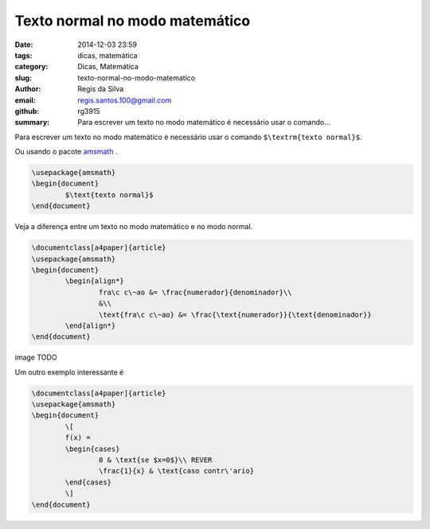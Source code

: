 Texto normal no modo matemático
===============================

:date: 2014-12-03 23:59
:tags: dicas, matemática
:category: Dicas, Matemática
:slug: texto-normal-no-modo-matematico
:author: Regis da Silva
:email: regis.santos.100@gmail.com
:github: rg3915
:summary: Para escrever um texto no modo matemático é necessário usar o comando...

Para escrever um texto no modo matemático é necessário usar o comando ``$\textrm{texto normal}$``.

Ou usando o pacote `amsmath <http://ctan.tche.br/help/Catalogue/entries/amsmath.html>`_ .

.. code-block:: latex

	\usepackage{amsmath}
	\begin{document}
		$\text{texto normal}$
	\end{document}

Veja a diferença entre um texto no modo matemático e no modo normal.

.. code-block:: latex

	\documentclass[a4paper]{article}
	\usepackage{amsmath}
	\begin{document}
		\begin{align*}
			fra\c c\~ao &= \frac{numerador}{denominador}\\
			&\\
			\text{fra\c c\~ao} &= \frac{\text{numerador}}{\text{denominador}}
		\end{align*}
	\end{document}


image TODO

Um outro exemplo interessante é

.. code-block:: latex

	\documentclass[a4paper]{article}
	\usepackage{amsmath}
	\begin{document}
		\[
		f(x) = 
		\begin{cases}
			0 & \text{se $x=0$}\\ REVER
			\frac{1}{x} & \text{caso contr\'ario}
		\end{cases}
		\]
	\end{document}